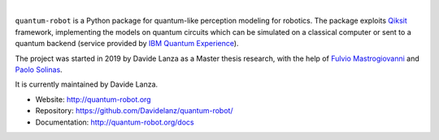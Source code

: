 
.. raw:: html

   <div align="center" style="align:center; padding:20px">
      <a href="http://quantum-robot.org">
         <img width="300" src="https://raw.githubusercontent.com/Davidelanz/quantum-robot/master/docs/quantum-robot-logo.svg">
      </a>
   </div>

|

.. image:: https://travis-ci.com/Davidelanz/quantum-robot.svg?token=BnWGyPSEGJoK3Kmq8jGJ&branch=massvg
   :target: https://travis-ci.com/github/Davidelanz/quantum-robot
   :alt: Build 
.. image:: https://codecov.io/gh/Davidelanz/quantum-robot/branch/master/graph/badge.svg?token=69IQEINMQU
   :target: https://codecov.io/gh/Davidelanz/quantum-robot
   :alt: Code coverage
.. image:: https://api.codeclimate.com/v1/badges/498a54bb981af54decec/maintainability
   :target: https://codeclimate.com/github/Davidelanz/quantum-robot/maintainability
   :alt: Maintainability
.. image:: https://pypip.in/status/quantum-robot/badge.svg
   :target: https://pypi.org/project/quantum-robot/
   :alt: Development Status
.. image:: https://img.shields.io/badge/python-3.6|3.7|3.8-blue
   :target: #
   :alt: Python
.. image:: https://badge.fury.io/py/quantum-robot.svg
   :target: https://pypi.org/project/quantum-robot/
   :alt: PyPi version
.. image:: https://img.shields.io/badge/license-GNU_GPL_v3-blue
   :target: https://github.com/Davidelanz/quantum-robot/blob/master/LICENSE 
   :alt: License


.. raw:: html

   <!-- table align="center" style="width:70%; border: 1px solid black; margin-bottom:20px">
       <tr>
       <th> <b>BEWARE:</b> package still under developement. If you are not one of the developers, it is not suggested to install it yet.
       </tr>
   </table -->


``quantum-robot`` is a Python package for quantum-like perception modeling for robotics. 
The package exploits `Qiksit <https://qiskit.org/>`__ framework, implementing the models on
quantum circuits which can be simulated on a classical computer or sent to a quantum 
backend (service provided by `IBM Quantum Experience <https://quantum-computing.ibm.com/>`__).

The project was started in 2019 by Davide Lanza as a Master thesis research, with the help
of `Fulvio Mastrogiovanni <https://www.dibris.unige.it/mastrogiovanni-fulvio>`__ and `Paolo
Solinas <http://www.spin.cnr.it/index.php/people/46-researchers/49-solinas-paolo.html>`__.

It is currently maintained by Davide Lanza.

- Website: http://quantum-robot.org
- Repository: https://github.com/Davidelanz/quantum-robot/
- Documentation: http://quantum-robot.org/docs

